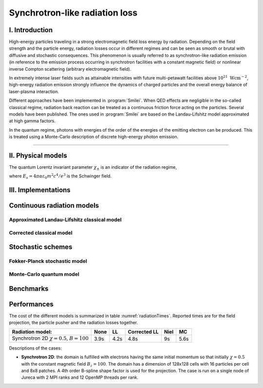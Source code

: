 Synchrotron-like radiation loss
-------------------------------

I. Introduction
^^^^^^^^^^^^^^^

High-energy particles traveling in a strong electromagnetic field loss energy by
radiation. Depending on the field strength and the particle energy, radiation
losses occur in different regimes and can be seen as smooth or brutal with
diffusive and stochastic consequences.
This phenomenon is usually referred to as synchrotron-like radiation emission
(in reference to the emission process occurring in synchrotron facilities
with a constant magnetic field)
or nonlinear inverse Compton scattering (arbitrary electromagnetic field).

In extremely intense laser fields such as attainable intensities with future
multi-petawatt facilities above :math:`10^{21}\ \mathrm{Wcm^{-2}}`, high-energy
radiation emission strongly influence the
dynamics of charged particles and the overall energy balance of laser-plasma
interaction.

Different approaches have been implemented in :program:`Smilei`.
When QED effects are negligible in the so-called classical regime,
radiation back reaction can be treated as a
continuous friction force acting on the particles.
Several models have been published. The ones used in :program:`Smilei` are
based on the Landau-Lifshitz model approximated at high gamma factors.

In the quantum regime, photons with energies of the order of the energies of
the emitting electron can be produced. This is treated using a Monte-Carlo
description of discrete high-energy photon emission.

----

II. Physical models
^^^^^^^^^^^^^^^^^^^

The quantum Lorentz invariant parameter :math:`\chi_\pm` is an indicator of
the radiation  regime,

.. math::
  :label: particleQuantumParameter

  \chi_{\pm} = \frac{\gamma_{\pm}}{E_s} \left| \left( \beta \cdot \mathbf{E}
  \right)^2 - \left( \mathbf{E} + \mathbf{v} \times \mathbf{B} \right)^2
  \right|^{1/2}

where :math:`E_s = 4 \pi \alpha \varepsilon_0 m^2 c^4 / e^3` is the Schwinger field.

III. Implementations
^^^^^^^^^^^^^^^^^^^^

Continuous radiation models
^^^^^^^^^^^^^^^^^^^^^^^^^^^^^^^^^^^^^^^^^^^^

Approximated Landau-Lifshitz classical model
""""""""""""""""""""""""""""""""""""""""""""

Corrected classical model
"""""""""""""""""""""""""

Stochastic schemes
^^^^^^^^^^^^^^^^^^

Fokker-Planck stochastic model
""""""""""""""""""""""""""""""

Monte-Carlo quantum model
"""""""""""""""""""""""""


Benchmarks
^^^^^^^^^^

Performances
^^^^^^^^^^^^

The cost of the different models is summarized in table
:numref:`radiationTimes`.
Reported times are for the field projection, the particle pusher and
the radiation losses together.

.. _radiationTimes:

+-------------------------------------+------------+----------+--------------+----------+--------+
| Radiation model:                    | None       | LL       | Corrected LL | Niel     | MC     |
+=====================================+============+==========+==============+==========+========+
| Synchrotron 2D                      | 3.9s       | 4.2s     | 4.8s         | 9s       | 5.6s   |
| :math:`\chi=0.5`,  :math:`B=100`    |            |          |              |          |        |
+-------------------------------------+------------+----------+--------------+----------+--------+

Descriptions of the cases:

* **Synchrotron 2D**: the domain is fulfilled with electrons having the same
  initial momentum so that initially :math:`\chi=0.5` with the constant magnetic field
  :math:`B_z=100`. The domain has a dimension of 128x128 cells with
  16 particles per cell and 8x8 patches.
  A 4th order B-spline shape factor is used for the projection.
  The case is run on a single node of Jureca with 2 MPI ranks and 12 OpenMP
  threads per rank.
